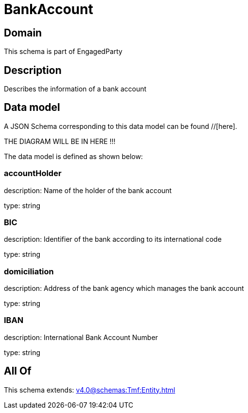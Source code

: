 = BankAccount

[#domain]
== Domain

This schema is part of EngagedParty

[#description]
== Description
Describes the information of a bank account


[#data_model]
== Data model

A JSON Schema corresponding to this data model can be found //[here].

THE DIAGRAM WILL BE IN HERE !!!


The data model is defined as shown below:


=== accountHolder
description: Name of the holder of the bank account

type: string


=== BIC
description: Identifier of the bank according to its international code

type: string


=== domiciliation
description: Address of the bank agency which manages the bank account

type: string


=== IBAN
description: International Bank Account Number

type: string


[#all_of]
== All Of

This schema extends: xref:v4.0@schemas:Tmf:Entity.adoc[]
